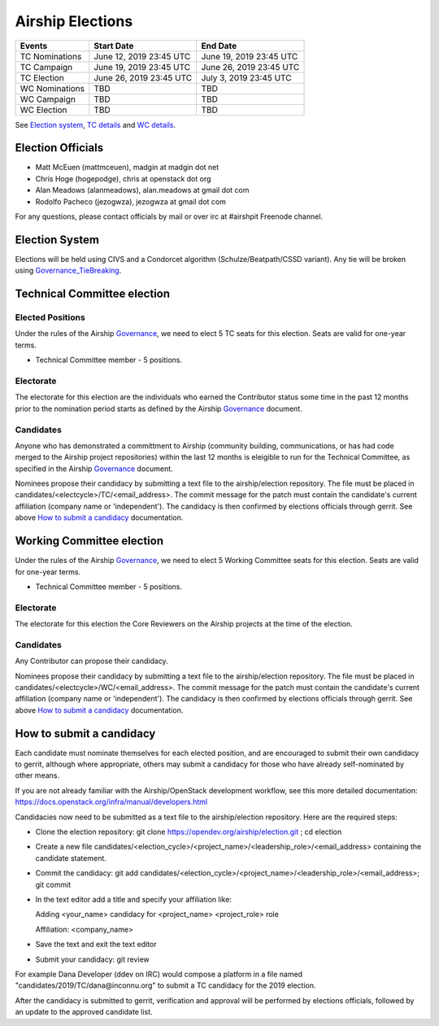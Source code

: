 =================
Airship Elections
=================


+-----------------+--------------------------+--------------------------+
| Events          | Start Date               | End Date                 |
+=================+==========================+==========================+
| TC Nominations  | June 12, 2019 23:45 UTC  | June 19, 2019 23:45 UTC  |
+-----------------+--------------------------+--------------------------+
| TC Campaign     | June 19, 2019 23:45 UTC  | June 26, 2019 23:45 UTC  |
+-----------------+--------------------------+--------------------------+
| TC Election     | June 26, 2019 23:45 UTC  | July 3, 2019 23:45 UTC   |
+-----------------+--------------------------+--------------------------+
| WC Nominations  | TBD                      | TBD                      |
+-----------------+--------------------------+--------------------------+
| WC Campaign     | TBD                      | TBD                      |
+-----------------+--------------------------+--------------------------+
| WC Election     | TBD                      | TBD                      |
+-----------------+--------------------------+--------------------------+


See `Election system`_, `TC details`_ and `WC details`_.


Election Officials
==================

* Matt McEuen (mattmceuen), madgin at madgin dot net
* Chris Hoge (hogepodge), chris at openstack dot org
* Alan Meadows (alanmeadows), alan.meadows at gmail dot com
* Rodolfo Pacheco (jezogwza), jezogwza at gmail dot com

For any questions, please contact officials by mail or over irc at
#airshpit Freenode channel.


.. _Election system:

Election System
===============

Elections will be held using CIVS and a Condorcet algorithm
(Schulze/Beatpath/CSSD variant). Any tie will be broken using
`Governance_TieBreaking`_.


.. _TC details:

Technical Committee election
============================

Elected Positions
-----------------

Under the rules of the Airship `Governance`_, we need to elect 5 TC seats for this
election. Seats are valid for one-year terms.

* Technical Committee member - 5 positions.


Electorate
----------

The electorate for this election are the individuals who earned the Contributor
status some time in the past 12 months prior to the nomination period starts as
defined by the Airship `Governance`_ document.


Candidates
----------

Anyone who has demonstrated a committment to Airship (community building,
communications, or has had code merged to the Airship project repositories)
within the last 12 months is eleigible to run for the Technical Committee,
as specified in the Airship `Governance`_ document.

Nominees propose their candidacy by submitting a text file to the
airship/election repository. The file must be placed in
candidates/<electcycle>/TC/<email_address>.
The commit message for the patch must contain the candidate's current
affiliation (company name or 'independent').
The candidacy is then confirmed by elections officials through gerrit.
See above `How to submit a candidacy`_ documentation.


.. _WC details:

Working Committee election
==========================

Under the rules of the Airship `Governance`_, we need to elect 5 Working Committee
seats for this election. Seats are valid for one-year terms.

* Technical Committee member - 5 positions.


Electorate
----------

The electorate for this election the Core Reviewers on the Airship projects at the
time of the election.


Candidates
----------

Any Contributor can propose their candidacy.

Nominees propose their candidacy by submitting a text file to the
airship/election repository. The file must be placed in
candidates/<electcycle>/WC/<email_address>.
The commit message for the patch must contain the candidate's current
affiliation (company name or 'independent').
The candidacy is then confirmed by elections officials through gerrit.
See above `How to submit a candidacy`_ documentation.


.. _How to submit a candidacy:

How to submit a candidacy
=========================

Each candidate must nominate themselves for each elected position, and are
encouraged to submit their own candidacy to gerrit, although where
appropriate, others may submit a candidacy for those who have already
self-nominated by other means.

If you are not already familiar with the Airship/OpenStack development workflow,
see this more detailed documentation:
https://docs.openstack.org/infra/manual/developers.html

Candidacies now need to be submitted as a text file to the airship/election
repository. Here are the required steps:

* Clone the election repository:
  git clone https://opendev.org/airship/election.git ; cd election
* Create a new file
  candidates/<election_cycle>/<project_name>/<leadership_role>/<email_address>
  containing the candidate statement.
* Commit the candidacy:
  git add candidates/<election_cycle>/<project_name>/<leadership_role>/<email_address>;
  git commit
* In the text editor add a title and specify your affiliation like:

  Adding <your_name> candidacy for <project_name> <project_role> role

  Affiliation: <company_name>
* Save the text and exit the text editor
* Submit your candidacy: git review

For example Dana Developer (ddev on IRC) would compose a platform in a file
named "candidates/2019/TC/dana\@inconnu.org" to submit a TC candidacy
for the 2019 election.

After the candidacy is submitted to gerrit, verification and approval will
be performed by elections officials, followed by an update to the approved
candidate list.

.. seealso::

  See the `Election Officiating Guidelines`_ page in the wiki for details on the
  election process.

.. _Election Officiating Guidelines: https://wiki.openstack.org/wiki/Election_Officiating_Guidelines
.. _Governance_TieBreaking: https://wiki.openstack.org/wiki/Governance/TieBreaking
.. _Governance: https://opendev.org/airship/governance/src/branch/master/README.md
